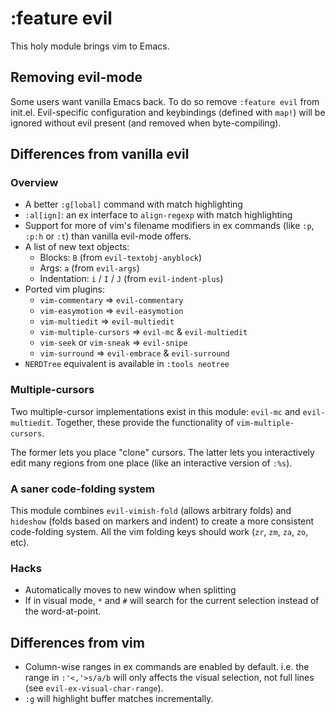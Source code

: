 * :feature evil

This holy module brings vim to Emacs.

** Removing evil-mode
Some users want vanilla Emacs back. To do so remove =:feature evil= from init.el. Evil-specific configuration and keybindings (defined with ~map!~) will be ignored without evil present (and removed when byte-compiling).

** Differences from vanilla evil
*** Overview
+ A better ~:g[lobal]~ command with match highlighting
+ ~:al[ign]~: an ex interface to ~align-regexp~ with match highlighting
+ Support for more of vim's filename modifiers in ex commands (like ~:p~, ~:p:h~ or ~:t~) than vanilla evil-mode offers.
+ A list of new text objects:
  + Blocks: ~B~ (from ~evil-textobj-anyblock~)
  + Args: ~a~ (from ~evil-args~)
  + Indentation: ~i~ / ~I~ / ~J~ (from ~evil-indent-plus~)
+ Ported vim plugins:
  + ~vim-commentary~ => ~evil-commentary~
  + ~vim-easymotion~ => ~evil-easymotion~
  + ~vim-multiedit~ => ~evil-multiedit~
  + ~vim-multiple-cursors~ => ~evil-mc~ & ~evil-multiedit~
  + ~vim-seek~ or ~vim-sneak~ => ~evil-snipe~
  + ~vim-surround~ => ~evil-embrace~ & ~evil-surround~
+ =NERDTree= equivalent is available in =:tools neotree=

*** Multiple-cursors
Two multiple-cursor implementations exist in this module: ~evil-mc~ and ~evil-multiedit~. Together, these provide the functionality of ~vim-multiple-cursors~.

The former lets you place "clone" cursors. The latter lets you interactively edit many regions from one place (like an interactive version of ~:%s~).

*** A saner code-folding system
This module combines ~evil-vimish-fold~ (allows arbitrary folds) and ~hideshow~ (folds based on markers and indent) to create a more consistent code-folding system. All the vim folding keys should work (=zr=, =zm=, =za=, =zo=, etc).

*** Hacks
+ Automatically moves to new window when splitting
+ If in visual mode, =*= and =#= will search for the current selection instead of the word-at-point.

** Differences from vim
+ Column-wise ranges in ex commands are enabled by default. i.e. the range in =:'<,'>s/a/b= will only affects the visual selection, not full lines (see ~evil-ex-visual-char-range~).
+ =:g= will highlight buffer matches incrementally.

